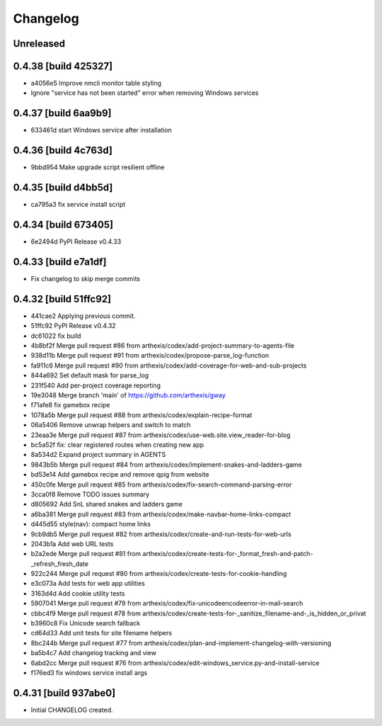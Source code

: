 Changelog
=========

Unreleased
----------

0.4.38 [build 425327]
---------------------

- a4056e5 Improve nmcli monitor table styling
- Ignore "service has not been started" error when removing Windows services

0.4.37 [build 6aa9b9]
---------------------

- 633461d start Windows service after installation

0.4.36 [build 4c763d]
---------------------

- 9bbd954 Make upgrade script resilient offline

0.4.35 [build d4bb5d]
---------------------

- ca795a3 fix service install script

0.4.34 [build 673405]
---------------------

- 6e2494d PyPI Release v0.4.33

0.4.33 [build e7a1df]
---------------------

- Fix changelog to skip merge commits


0.4.32 [build 51ffc92]
----------------------

- 441cae2 Applying previous commit.
- 51ffc92 PyPI Release v0.4.32
- dc61022 fix build
- 4b8bf2f Merge pull request #86 from arthexis/codex/add-project-summary-to-agents-file
- 938d11b Merge pull request #91 from arthexis/codex/propose-parse_log-function
- fa911c6 Merge pull request #90 from arthexis/codex/add-coverage-for-web-and-sub-projects
- 844a692 Set default mask for parse_log
- 231f540 Add per-project coverage reporting
- 19e3048 Merge branch 'main' of https://github.com/arthexis/gway
- f71afe8 fix gamebox recipe
- 1078a5b Merge pull request #88 from arthexis/codex/explain-recipe-format
- 06a5406 Remove unwrap helpers and switch to match
- 23eaa3e Merge pull request #87 from arthexis/codex/use-web.site.view_reader-for-blog
- bc5a52f fix: clear registered routes when creating new app
- 8a534d2 Expand project summary in AGENTS
- 9843b5b Merge pull request #84 from arthexis/codex/implement-snakes-and-ladders-game
- bd53e14 Add gamebox recipe and remove qpig from website
- 450c0fe Merge pull request #85 from arthexis/codex/fix-search-command-parsing-error
- 3cca0f8 Remove TODO issues summary
- d805692 Add SnL shared snakes and ladders game
- a6ba381 Merge pull request #83 from arthexis/codex/make-navbar-home-links-compact
- d445d55 style(nav): compact home links
- 9cb9db5 Merge pull request #82 from arthexis/codex/create-and-run-tests-for-web-urls
- 2043b1a Add web URL tests
- b2a2ede Merge pull request #81 from arthexis/codex/create-tests-for-_format_fresh-and-patch-_refresh_fresh_date
- 922c244 Merge pull request #80 from arthexis/codex/create-tests-for-cookie-handling
- e3c073a Add tests for web app utilities
- 3163d4d Add cookie utility tests
- 5907041 Merge pull request #79 from arthexis/codex/fix-unicodeencodeerror-in-mail-search
- cbbc4f9 Merge pull request #78 from arthexis/codex/create-tests-for-_sanitize_filename-and-_is_hidden_or_privat
- b3960c8 Fix Unicode search fallback
- cd64d33 Add unit tests for site filename helpers
- 8bc244b Merge pull request #77 from arthexis/codex/plan-and-implement-changelog-with-versioning
- ba5b4c7 Add changelog tracking and view
- 6abd2cc Merge pull request #76 from arthexis/codex/edit-windows_service.py-and-install-service
- f176ed3 fix windows service install args

0.4.31 [build 937abe0]
---------------------

- Initial CHANGELOG created.

